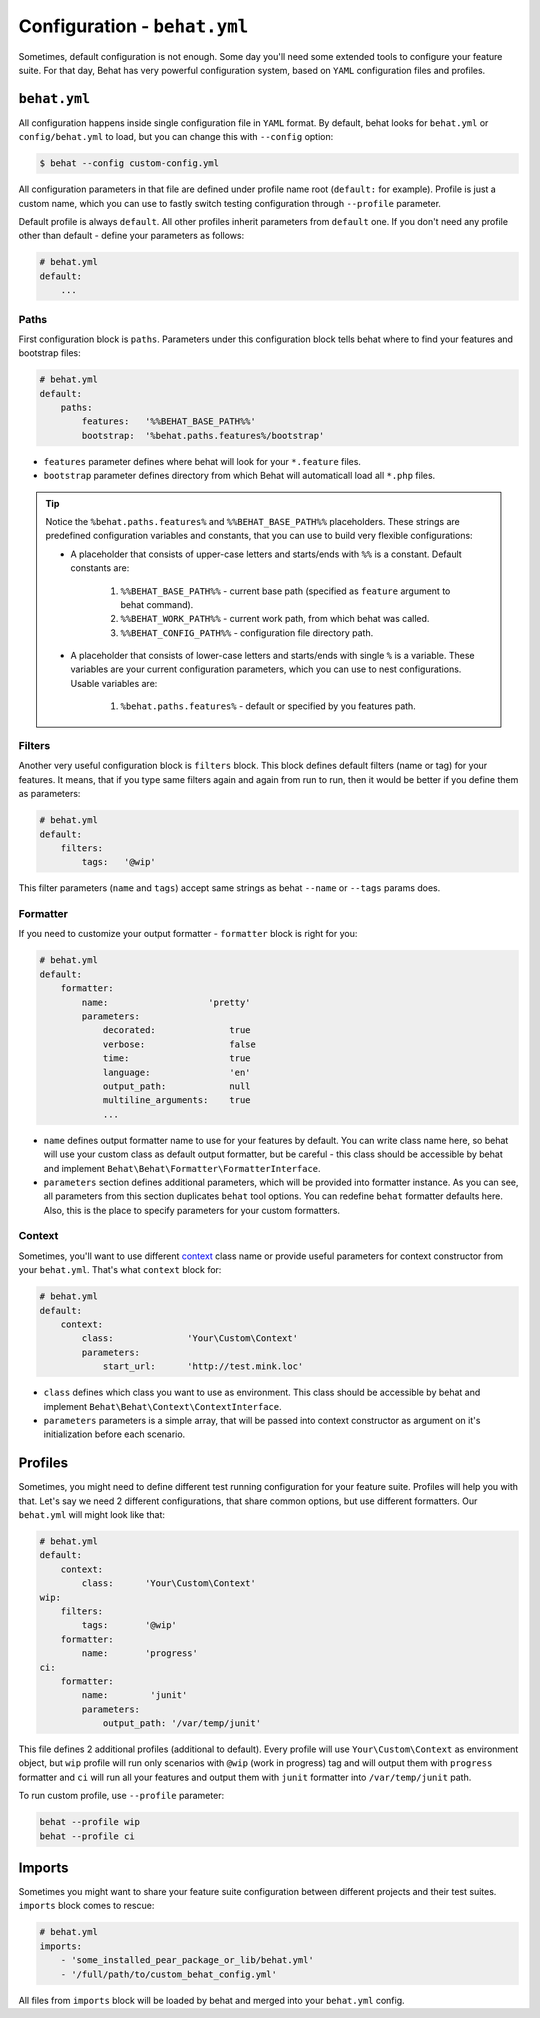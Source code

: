 Configuration - ``behat.yml``
=============================

Sometimes, default configuration is not enough. Some day you'll need some
extended tools to configure your feature suite. For that day, Behat has very
powerful configuration system, based on ``YAML`` configuration files and
profiles.

``behat.yml``
-------------

All configuration happens inside single configuration file in ``YAML`` format.
By default, behat looks for ``behat.yml`` or ``config/behat.yml`` to load, but
you can change this with ``--config`` option:

.. code-block:: bash

    $ behat --config custom-config.yml

All configuration parameters in that file are defined under profile name root
(``default:`` for example). Profile is just a custom name, which you can use to
fastly switch testing configuration through ``--profile`` parameter.

Default profile is always ``default``. All other profiles inherit parameters
from ``default`` one. If you don't need any profile other than default - define
your parameters as follows:

.. code-block:: yaml

    # behat.yml
    default:
        ...

Paths
~~~~~

First configuration block is ``paths``. Parameters under this configuration
block tells behat where to find your features and bootstrap files:

.. code-block:: yaml
    
    # behat.yml
    default:
        paths:
            features:   '%%BEHAT_BASE_PATH%%'
            bootstrap:  '%behat.paths.features%/bootstrap'

* ``features`` parameter defines where behat will look for your ``*.feature``
  files.

* ``bootstrap`` parameter defines directory from which Behat will automaticall
  load all ``*.php`` files.

.. tip::

    Notice the ``%behat.paths.features%`` and ``%%BEHAT_BASE_PATH%%``
    placeholders. These strings are predefined configuration variables and
    constants, that you can use to build very flexible configurations:

    * A placeholder that consists of upper-case letters and starts/ends with
      ``%%`` is a constant. Default constants are:

        1. ``%%BEHAT_BASE_PATH%%`` - current base path (specified as
           ``feature`` argument to behat command).
        2. ``%%BEHAT_WORK_PATH%%`` - current work path, from which behat was
           called.
        3. ``%%BEHAT_CONFIG_PATH%%`` - configuration file directory path.

    * A placeholder that consists of lower-case letters and starts/ends with
      single ``%`` is a variable. These variables are your current
      configuration parameters, which you can use to nest configurations.
      Usable variables are:

        1. ``%behat.paths.features%`` - default or specified by you features path.

Filters
~~~~~~~

Another very useful configuration block is ``filters`` block. This block
defines default filters (name or tag) for your features. It means, that if you
type same filters again and again from run to run, then it would be better if
you define them as parameters:

.. code-block:: yaml

    # behat.yml
    default:
        filters:
            tags:   '@wip'

This filter parameters (``name`` and ``tags``) accept same strings as behat
``--name`` or ``--tags`` params does.

Formatter
~~~~~~~~~

If you need to customize your output formatter - ``formatter`` block is right for you:

.. code-block:: yaml

    # behat.yml
    default:
        formatter:
            name:                   'pretty'
            parameters:
                decorated:              true
                verbose:                false
                time:                   true
                language:               'en'
                output_path:            null
                multiline_arguments:    true
                ...

* ``name`` defines output formatter name to use for your features by default.
  You can write class name here, so behat will use your custom class as default
  output formatter, but be careful - this class should be accessible by behat
  and implement ``Behat\Behat\Formatter\FormatterInterface``.

* ``parameters`` section defines additional parameters, which will be provided
  into formatter instance. As you can see, all parameters from this section
  duplicates ``behat`` tool options. You can redefine ``behat`` formatter
  defaults here. Also, this is the place to specify parameters for your custom
  formatters.

Context
~~~~~~~

Sometimes, you'll want to use different `context </guides/4.context>`_ class
name or provide useful parameters for context constructor from your
``behat.yml``. That's what ``context`` block for:

.. code-block:: yaml

    # behat.yml
    default:
        context:
            class:              'Your\Custom\Context'
            parameters:
                start_url:      'http://test.mink.loc'

* ``class`` defines which class you want to use as environment. This class
  should be accessible by behat and implement ``Behat\Behat\Context\ContextInterface``.

* ``parameters`` parameters is a simple array, that will be passed into context
  constructor as argument on it's initialization before each scenario.

Profiles
--------

Sometimes, you might need to define different test running configuration for
your feature suite. Profiles will help you with that. Let's say we need 2
different configurations, that share common options, but use different
formatters. Our ``behat.yml`` will might look like that:

.. code-block:: yaml

    # behat.yml
    default:
        context:
            class:      'Your\Custom\Context'
    wip:
        filters:
            tags:       '@wip'
        formatter:
            name:       'progress'
    ci:
        formatter:
            name:        'junit'
            parameters:
                output_path: '/var/temp/junit'

This file defines 2 additional profiles (additional to default). Every profile
will use ``Your\Custom\Context`` as environment object, but ``wip`` profile
will run only scenarios with ``@wip`` (work in progress) tag and will output
them with ``progress`` formatter and ``ci`` will run all your features and
output them with ``junit`` formatter into ``/var/temp/junit`` path.

To run custom profile, use ``--profile`` parameter:

.. code-block:: bash

    behat --profile wip
    behat --profile ci

Imports
-------

Sometimes you might want to share your feature suite configuration between
different projects and their test suites. ``imports`` block comes to rescue:

.. code-block:: bash

    # behat.yml
    imports:
        - 'some_installed_pear_package_or_lib/behat.yml'
        - '/full/path/to/custom_behat_config.yml'

All files from ``imports`` block will be loaded by behat and merged into
your ``behat.yml`` config.
